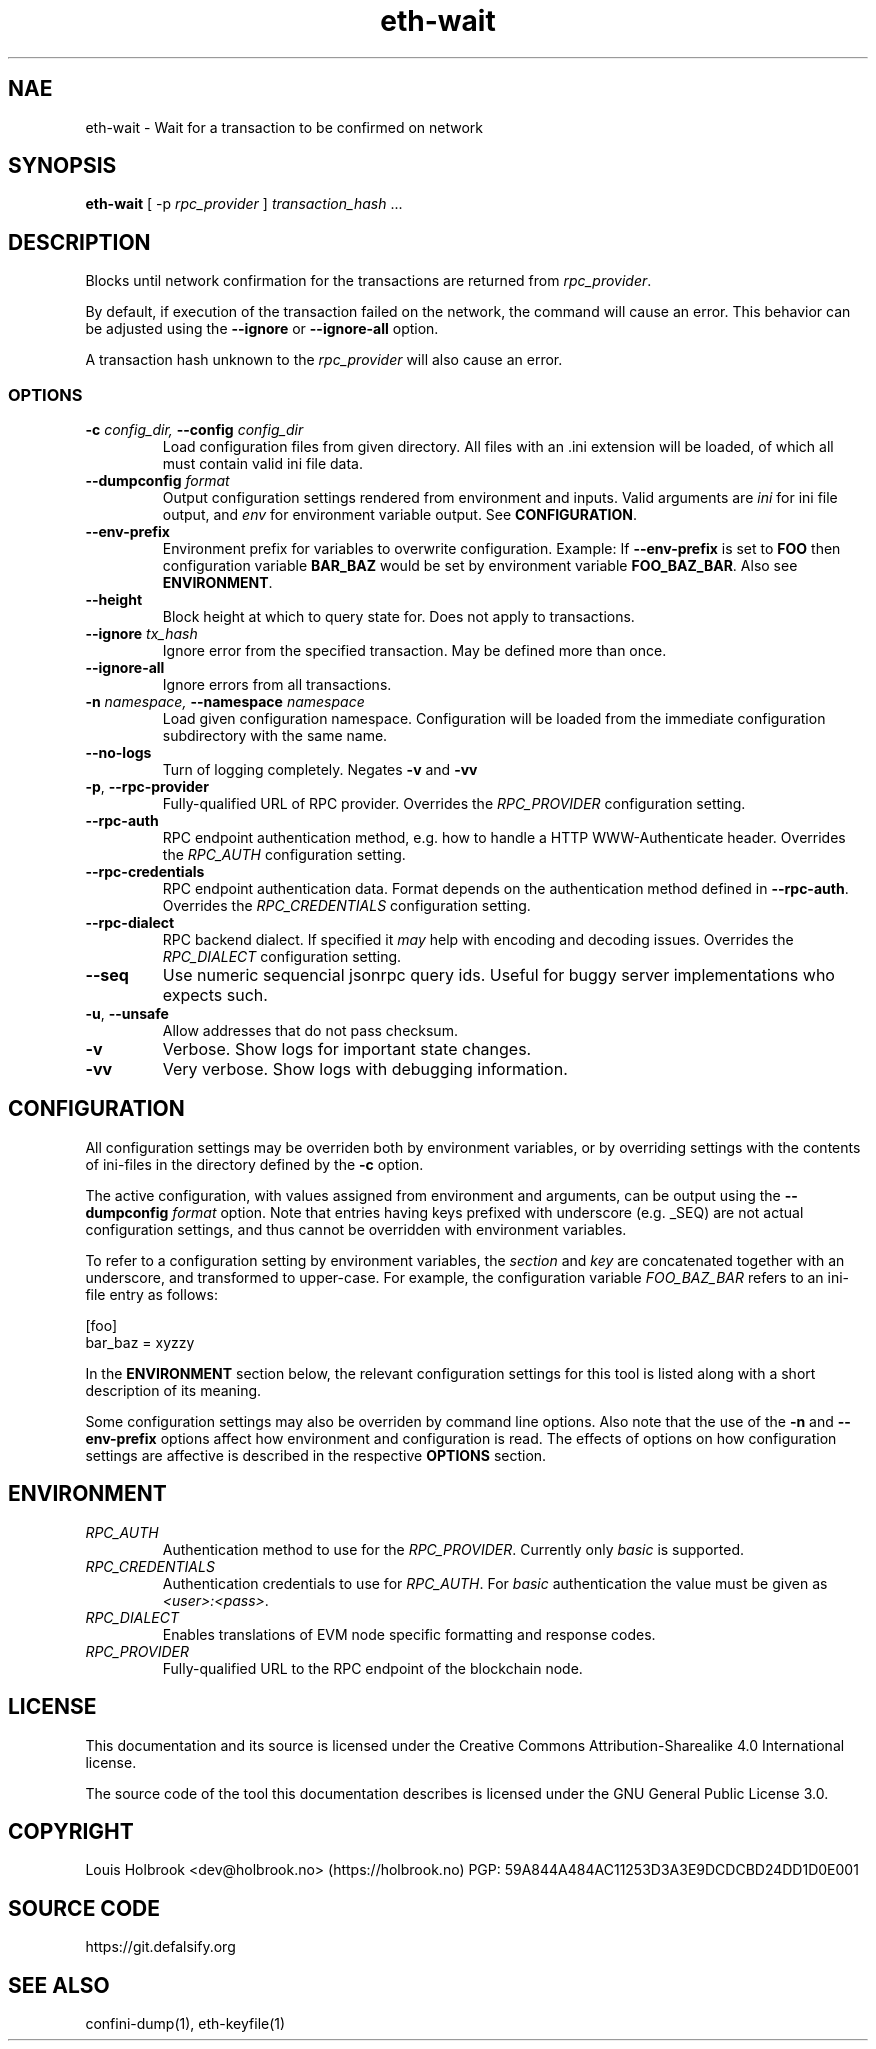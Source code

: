 .TH eth-wait 1

.SH NAE
eth-wait \- Wait for a transaction to be confirmed on network

.SH SYNOPSIS
\fBeth-wait\fP [ -p \fIrpc_provider\fP ] \fItransaction_hash\fP ... 

.SH DESCRIPTION
.P
Blocks until network confirmation for the transactions are returned from \fIrpc_provider\fP.
.P
By default, if execution of the transaction failed on the network, the command will cause an error. This behavior can be adjusted using the \fB--ignore\fP or \fB--ignore-all\fP option.
.P
A transaction hash unknown to the \fIrpc_provider\fP will also cause an error.

.SS OPTIONS

.TP
\fB-c \fI\fIconfig_dir\fP\fP, \fB--config \fI\fIconfig_dir\fP\fP
Load configuration files from given directory. All files with an .ini extension will be loaded, of which all must contain valid ini file data.

.TP
\fB--dumpconfig \fI\fIformat\fP\fP
Output configuration settings rendered from environment and inputs. Valid arguments are \fIini\fP for ini file output, and \fIenv\fP for environment variable output. See \fBCONFIGURATION\fP.

.TP
\fB--env-prefix\fP
Environment prefix for variables to overwrite configuration. Example: If \fB--env-prefix\fP is set to \fBFOO\fP then configuration variable \fBBAR_BAZ\fP would be set by environment variable \fBFOO_BAZ_BAR\fP. Also see \fBENVIRONMENT\fP.

.TP
\fB--height\fP
Block height at which to query state for. Does not apply to transactions.

.TP
\fB--ignore \fI\fItx_hash
\fP\fP
Ignore error from the specified transaction. May be defined more than once.

.TP
\fB--ignore-all \fI\fI
\fP\fP
Ignore errors from all transactions.

.TP
\fB-n \fI\fInamespace\fP\fP, \fB--namespace \fI\fInamespace\fP\fP
Load given configuration namespace. Configuration will be loaded from the immediate configuration subdirectory with the same name.

.TP
\fB--no-logs\fP
Turn of logging completely. Negates \fB-v\fP and \fB-vv\fP

.TP
\fB-p\fP, \fB--rpc-provider\fP
Fully-qualified URL of RPC provider. Overrides the \fIRPC_PROVIDER\fP configuration setting.

.TP
\fB--rpc-auth\fP
RPC endpoint authentication method, e.g. how to handle a HTTP WWW-Authenticate header. Overrides the \fIRPC_AUTH\fP configuration setting.

.TP
\fB--rpc-credentials\fP
RPC endpoint authentication data. Format depends on the authentication method defined in \fB--rpc-auth\fP. Overrides the \fIRPC_CREDENTIALS\fP configuration setting.

.TP
\fB--rpc-dialect\fP
RPC backend dialect. If specified it \fImay\fP help with encoding and decoding issues. Overrides the \fIRPC_DIALECT\fP configuration setting.

.TP
\fB--seq\fP
Use numeric sequencial jsonrpc query ids. Useful for buggy server implementations who expects such.

.TP
\fB-u\fP, \fB--unsafe\fP
Allow addresses that do not pass checksum.

.TP
\fB-v\fP
Verbose. Show logs for important state changes.

.TP
\fB-vv\fP
Very verbose. Show logs with debugging information.

.SH CONFIGURATION

All configuration settings may be overriden both by environment variables, or by overriding settings with the contents of ini-files in the directory defined by the \fB-c\fP option.

The active configuration, with values assigned from environment and arguments, can be output using the \fB--dumpconfig\fP \fIformat\fP option. Note that entries having keys prefixed with underscore (e.g. _SEQ) are not actual configuration settings, and thus cannot be overridden with environment variables.

To refer to a configuration setting by environment variables, the \fIsection\fP and \fIkey\fP are concatenated together with an underscore, and transformed to upper-case. For example, the configuration variable \fIFOO_BAZ_BAR\fP refers to an ini-file entry as follows:

.EX
[foo]
bar_baz = xyzzy
.EE

In the \fBENVIRONMENT\fP section below, the relevant configuration settings for this tool is listed along with a short description of its meaning.

Some configuration settings may also be overriden by command line options. Also note that the use of the \fB-n\fP and \fB--env-prefix\fP options affect how environment and configuration is read. The effects of options on how configuration settings are affective is described in the respective \fBOPTIONS\fP section.

.SH ENVIRONMENT


.TP
\fIRPC_AUTH\fP
Authentication method to use for the \fIRPC_PROVIDER\fP. Currently only \fIbasic\fP is supported.

.TP
\fIRPC_CREDENTIALS\fP
Authentication credentials to use for \fIRPC_AUTH\fP. For \fIbasic\fP authentication the value must be given as \fI<user>:<pass>\fP.

.TP
\fIRPC_DIALECT\fP
Enables translations of EVM node specific formatting and response codes.

.TP
\fIRPC_PROVIDER\fP
Fully-qualified URL to the RPC endpoint of the blockchain node.

.SH LICENSE

This documentation and its source is licensed under the Creative Commons Attribution-Sharealike 4.0 International license.

The source code of the tool this documentation describes is licensed under the GNU General Public License 3.0.

.SH COPYRIGHT

Louis Holbrook <dev@holbrook.no> (https://holbrook.no)
PGP: 59A844A484AC11253D3A3E9DCDCBD24DD1D0E001



.SH SOURCE CODE

https://git.defalsify.org


.SH SEE ALSO

.BP
confini-dump(1), eth-keyfile(1)

